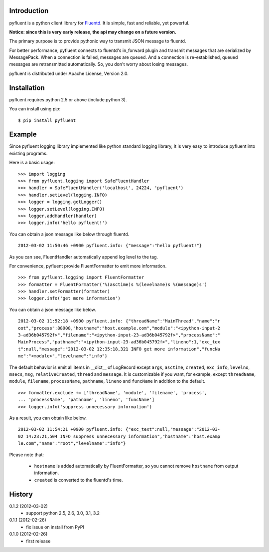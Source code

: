 Introduction
============
pyfluent is a python client library for `Fluentd <http://fluentd.org/>`_.
It is simple, fast and reliable, yet powerful.

**Notice: since this is very early release, the api may change on a future version.**

The primary purpose is to provide pythonic way to transmit JSON message to fluentd.

For better performance, pyfluent connects to fluentd's in_forward plugin and transmit messages that are serialized by MessagePack. When a connection is failed, messages are queued. And a connection is re-established, queued messages are retransmitted automatically. So, you don't worry about losing messages.

pyfluent is distributed under Apache License, Version 2.0.

Installation
============
pyfluent requires python 2.5 or above (include python 3).

You can install using pip::

  $ pip install pyfluent

Example
=======
Since pyfluent logging library implemented like python standard logging library,
It is very easy to introduce pyfluent into existing programs.

Here is a basic usage::

  >>> import logging
  >>> from pyfluent.logging import SafeFluentHandler
  >>> handler = SafeFluentHandler('localhost', 24224, 'pyfluent')
  >>> handler.setLevel(logging.INFO)
  >>> logger = logging.getLogger()
  >>> logger.setLevel(logging.INFO)
  >>> logger.addHandler(handler)
  >>> logger.info('hello pyfluent!')

You can obtain a json message like below through fluentd. ::

  2012-03-02 11:50:46 +0900 pyfluent.info: {"message":"hello pyfluent!"}

As you can see, FluentHandler automatically append log level to the tag.

For convenience, pyfluent provide FluentFormatter to emit more information. ::

  >>> from pyfluent.logging import FluentFormatter
  >>> formatter = FluentFormatter('%(asctime)s %(levelname)s %(message)s')
  >>> handler.setFormatter(formatter)
  >>> logger.info('get more information')

You can obtain a json message like below. ::

  2012-03-02 11:52:18 +0900 pyfluent.info: {"threadName":"MainThread","name":"r
  oot","process":88908,"hostname":"host.example.com","module":"<ipython-input-2
  3-ad36b045792f>","filename":"<ipython-input-23-ad36b045792f>","processName":"
  MainProcess","pathname":"<ipython-input-23-ad36b045792f>","lineno":1,"exc_tex
  t":null,"message":"2012-03-02 12:35:18,321 INFO get more information","funcNa
  me":"<module>","levelname":"info"}

The default behavior is emit all items in __dict__ of LogRecord except ``args``, ``asctime``, ``created``, ``exc_info``, ``levelno``, ``msecs``, ``msg``, ``relativeCreated``, ``thread`` and ``message``. It is customizable if you want, for example, except ``threadName``, ``module``, ``filename``, ``processName``, ``pathname``, ``lineno`` and ``funcName`` in addition to the default. ::

  >>> formatter.exclude += ['threadName', 'module', 'filename', 'process',
  ... 'processName', 'pathname', 'lineno', 'funcName']
  >>> logger.info('suppress unnecessary information')

As a result, you can obtain like below. ::

  2012-03-02 11:54:21 +0900 pyfluent.info: {"exc_text":null,"message":"2012-03-
  02 14:23:21,504 INFO suppress unnecessary information","hostname":"host.examp
  le.com","name":"root","levelname":"info"}

Please note that:

  - ``hostname`` is added automatically by FluentFormatter, so you cannot remove ``hostname`` from output information.
  - ``created`` is converted to the fluentd's time.

History
=======
0.1.2 (2012-03-02)
  - support python 2.5, 2.6, 3.0, 3.1, 3.2

0.1.1 (2012-02-26)
  - fix issue on install from PyPI

0.1.0 (2012-02-26)
  - first release

